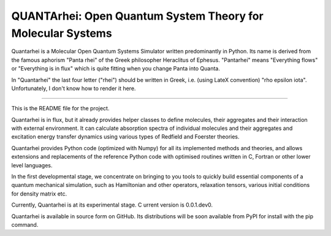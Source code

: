 QUANTArhei: Open Quantum System Theory for Molecular Systems
============================================================

Quantarhei is a Molecular Open Quantum Systems Simulator written predominantly
in Python. Its name is derived from the famous aphorism "Panta rhei" of the
Greek philosopher Heraclitus of Ephesus. "Pantarhei" means "Everything flows"
or "Everything is in flux" which is quite fitting when you change Panta into
Quanta.

In "Quantarhei" the last four letter ("rhei") should be written in Greek,
i.e. (using LateX convention) "\rho \epsilon \iota". Unfortunately, I don't
know how to render it here.

----

This is the README file for the project.

Quantarhei is in flux, but it already provides helper classes to define
molecules, their aggregates and their interaction with external environment.
It can calculate absorption spectra of individual molecules and their
aggregates and excitation energy transfer dynamics using various types
of Redfield and Foerster theories.

Quantarhei provides Python code (optimized with Numpy) for all its implemented
methods and theories, and allows extensions and replacements of the reference
Python code with optimised routines written in C, Fortran or other lower level
languages.

In the first developmental stage, we concentrate on bringing to you tools
to quickly build essential components of a quantum mechanical simulation,
such as Hamiltonian and other operators, relaxation tensors, various initial
conditions for density matrix etc.

Currently, Quantarhei is at its experimental stage. C
urrent version is 0.0.1.dev0.

Quantarhei is available in source form on GitHub. Its distributions will be
soon available from PyPI for install with the pip command.